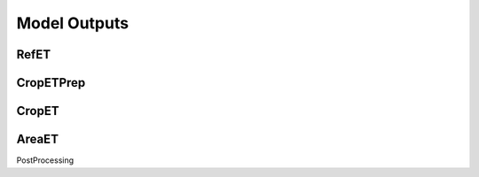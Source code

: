 .. _model-outputs:

Model Outputs
=============

.. _model-outputs-refet:

RefET
-----

CropETPrep
----------

CropET
------

AreaET
------

PostProcessing
